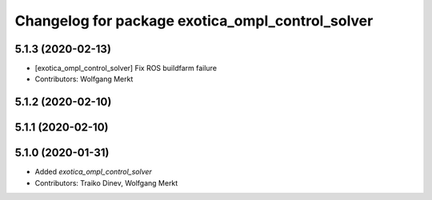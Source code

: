 ^^^^^^^^^^^^^^^^^^^^^^^^^^^^^^^^^^^^^^^^^^^^^^^^^
Changelog for package exotica_ompl_control_solver
^^^^^^^^^^^^^^^^^^^^^^^^^^^^^^^^^^^^^^^^^^^^^^^^^

5.1.3 (2020-02-13)
------------------
* [exotica_ompl_control_solver] Fix ROS buildfarm failure
* Contributors: Wolfgang Merkt

5.1.2 (2020-02-10)
------------------

5.1.1 (2020-02-10)
------------------

5.1.0 (2020-01-31)
------------------
* Added `exotica_ompl_control_solver`
* Contributors: Traiko Dinev, Wolfgang Merkt
